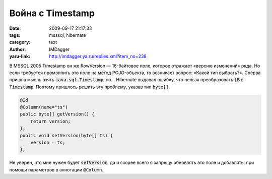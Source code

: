 Война с Timestamp
=================
:date: 2009-09-17 21:17:33
:tags: msssql, hibernate
:category: text
:author: IMDagger
:yaru-link: http://imdagger.ya.ru/replies.xml?item_no=238

В MSSQL 2005 Timestamp он же RowVersion — 16-байтовое поле, которое
отражает «версию изменений» ряда. Но если требуется промэппить это поле
на метод POJO-объекта, то возникает вопрос: «Какой тип выбрать?». Сперва
пришла мысль взять :code:`java.sql.Timestamp`, но… Hibernate выдавал ошибку,
что нельзя преобразовать :code:`[B` в :code:`Timestamp`. Поэтому пришлось решить
эту проблему, указав тип :code:`byte[]`.

.. code-block:: java

   @Id
   @Column(name="ts")
   public byte[] getVersion() {
       return version;
   };
   public void setVersion(byte[] ts) {
       version = ts;
   };

Не уверен, что мне нужен будет :code:`setVersion`, да и скорее всего я
запрещу обновлять это поле и добавлять, при помощи параметров в
аннотации :code:`@Column`.
